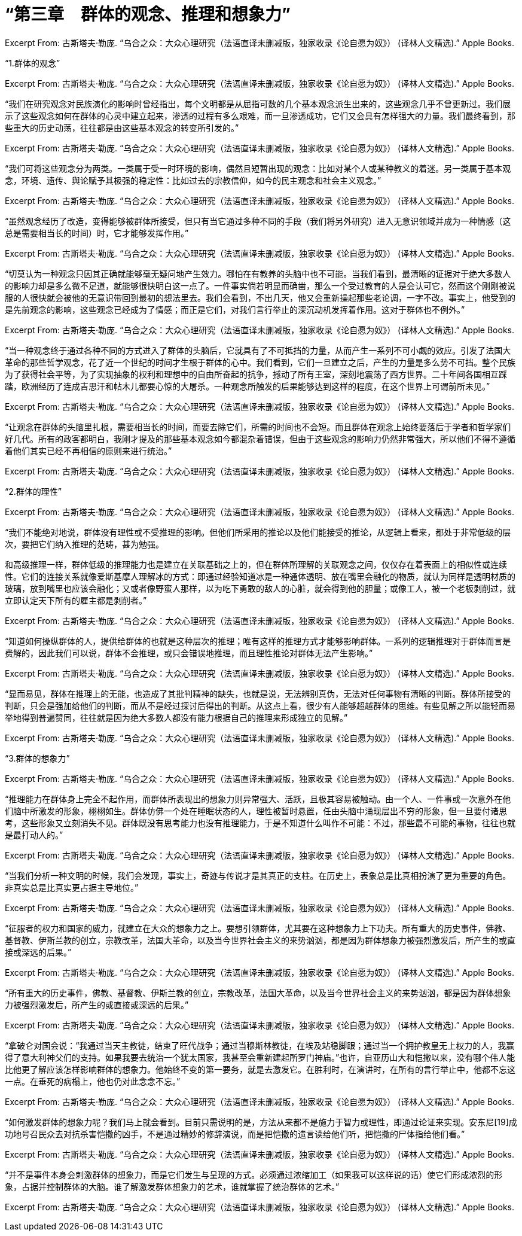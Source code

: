 = “第三章　群体的观念、推理和想象力”

Excerpt From: 古斯塔夫·勒庞. “乌合之众：大众心理研究（法语直译未删减版，独家收录《论自愿为奴》） (译林人文精选).” Apple Books. 

“1.群体的观念”

Excerpt From: 古斯塔夫·勒庞. “乌合之众：大众心理研究（法语直译未删减版，独家收录《论自愿为奴》） (译林人文精选).” Apple Books. 

“我们在研究观念对民族演化的影响时曾经指出，每个文明都是从屈指可数的几个基本观念派生出来的，这些观念几乎不曾更新过。我们展示了这些观念如何在群体的心灵中建立起来，渗透的过程有多么艰难，而一旦渗透成功，它们又会具有怎样强大的力量。我们最终看到，那些重大的历史动荡，往往都是由这些基本观念的转变所引发的。”

Excerpt From: 古斯塔夫·勒庞. “乌合之众：大众心理研究（法语直译未删减版，独家收录《论自愿为奴》） (译林人文精选).” Apple Books. 

“我们可将这些观念分为两类。一类属于受一时环境的影响，偶然且短暂出现的观念：比如对某个人或某种教义的着迷。另一类属于基本观念，环境、遗传、舆论赋予其极强的稳定性：比如过去的宗教信仰，如今的民主观念和社会主义观念。”

Excerpt From: 古斯塔夫·勒庞. “乌合之众：大众心理研究（法语直译未删减版，独家收录《论自愿为奴》） (译林人文精选).” Apple Books. 

“虽然观念经历了改造，变得能够被群体所接受，但只有当它通过多种不同的手段（我们将另外研究）进入无意识领域并成为一种情感（这总是需要相当长的时间）时，它才能够发挥作用。”

Excerpt From: 古斯塔夫·勒庞. “乌合之众：大众心理研究（法语直译未删减版，独家收录《论自愿为奴》） (译林人文精选).” Apple Books. 


“切莫认为一种观念只因其正确就能够毫无疑问地产生效力。哪怕在有教养的头脑中也不可能。当我们看到，最清晰的证据对于绝大多数人的影响力却是多么微不足道，就能够很快明白这一点了。一件事实倘若明显而确凿，那么一个受过教育的人是会认可它，然而这个刚刚被说服的人很快就会被他的无意识带回到最初的想法里去。我们会看到，不出几天，他又会重新操起那些老论调，一字不改。事实上，他受到的是先前观念的影响，这些观念已经成为了情感；而正是它们，对我们言行举止的深沉动机发挥着作用。这对于群体也不例外。”

Excerpt From: 古斯塔夫·勒庞. “乌合之众：大众心理研究（法语直译未删减版，独家收录《论自愿为奴》） (译林人文精选).” Apple Books. 


“当一种观念终于通过各种不同的方式进入了群体的头脑后，它就具有了不可抵挡的力量，从而产生一系列不可小觑的效应。引发了法国大革命的那些哲学观念，花了近一个世纪的时间才生根于群体的心中。我们看到，它们一旦建立之后，产生的力量是多么势不可挡。整个民族为了获得社会平等，为了实现抽象的权利和理想中的自由所奋起的抗争，撼动了所有王室，深刻地震荡了西方世界。二十年间各国相互踩踏，欧洲经历了连成吉思汗和帖木儿都要心惊的大屠杀。一种观念所触发的后果能够达到这样的程度，在这个世界上可谓前所未见。”

Excerpt From: 古斯塔夫·勒庞. “乌合之众：大众心理研究（法语直译未删减版，独家收录《论自愿为奴》） (译林人文精选).” Apple Books. 

“让观念在群体的头脑里扎根，需要相当长的时间，而要去除它们，所需的时间也不会短。而且群体在观念上始终要落后于学者和哲学家们好几代。所有的政客都明白，我刚才提及的那些基本观念如今都混杂着错误，但由于这些观念的影响力仍然非常强大，所以他们不得不遵循着他们其实已经不再相信的原则来进行统治。”

Excerpt From: 古斯塔夫·勒庞. “乌合之众：大众心理研究（法语直译未删减版，独家收录《论自愿为奴》） (译林人文精选).” Apple Books.

“2.群体的理性”

Excerpt From: 古斯塔夫·勒庞. “乌合之众：大众心理研究（法语直译未删减版，独家收录《论自愿为奴》） (译林人文精选).” Apple Books. 

“我们不能绝对地说，群体没有理性或不受推理的影响。但他们所采用的推论以及他们能接受的推论，从逻辑上看来，都处于非常低级的层次，要把它们纳入推理的范畴，甚为勉强。

和高级推理一样，群体低级的推理能力也是建立在关联基础之上的，但在群体所理解的关联观念之间，仅仅存在着表面上的相似性或连续性。它们的连接关系就像爱斯基摩人理解冰的方式：即通过经验知道冰是一种通体透明、放在嘴里会融化的物质，就认为同样是透明材质的玻璃，放到嘴里也应该会融化；又或者像野蛮人那样，以为吃下勇敢的敌人的心脏，就会得到他的胆量；或像工人，被一个老板剥削过，就立即认定天下所有的雇主都是剥削者。”

Excerpt From: 古斯塔夫·勒庞. “乌合之众：大众心理研究（法语直译未删减版，独家收录《论自愿为奴》） (译林人文精选).” Apple Books. 

“知道如何操纵群体的人，提供给群体的也就是这种层次的推理；唯有这样的推理方式才能够影响群体。一系列的逻辑推理对于群体而言是费解的，因此我们可以说，群体不会推理，或只会错误地推理，而且理性推论对群体无法产生影响。”

Excerpt From: 古斯塔夫·勒庞. “乌合之众：大众心理研究（法语直译未删减版，独家收录《论自愿为奴》） (译林人文精选).” Apple Books. 

“显而易见，群体在推理上的无能，也造成了其批判精神的缺失，也就是说，无法辨别真伪，无法对任何事物有清晰的判断。群体所接受的判断，只会是强加给他们的判断，而从不是经过探讨后得出的判断。从这点上看，很少有人能够超越群体的思维。有些见解之所以能轻而易举地得到普遍赞同，往往就是因为绝大多数人都没有能力根据自己的推理来形成独立的见解。”

Excerpt From: 古斯塔夫·勒庞. “乌合之众：大众心理研究（法语直译未删减版，独家收录《论自愿为奴》） (译林人文精选).” Apple Books. 


“3.群体的想象力”

Excerpt From: 古斯塔夫·勒庞. “乌合之众：大众心理研究（法语直译未删减版，独家收录《论自愿为奴》） (译林人文精选).” Apple Books. 

“推理能力在群体身上完全不起作用，而群体所表现出的想象力则异常强大、活跃，且极其容易被触动。由一个人、一件事或一次意外在他们脑中所激发的形象，栩栩如生。群体仿佛一个处在睡眠状态的人，理性被暂时悬置，任由头脑中涌现层出不穷的形象，但一旦要付诸思考，这些形象又立刻消失不见。群体既没有思考能力也没有推理能力，于是不知道什么叫作不可能：不过，那些最不可能的事物，往往也就是最打动人的。”

Excerpt From: 古斯塔夫·勒庞. “乌合之众：大众心理研究（法语直译未删减版，独家收录《论自愿为奴》） (译林人文精选).” Apple Books. 

“当我们分析一种文明的时候，我们会发现，事实上，奇迹与传说才是其真正的支柱。在历史上，表象总是比真相扮演了更为重要的角色。非真实总是比真实更占据主导地位。”

Excerpt From: 古斯塔夫·勒庞. “乌合之众：大众心理研究（法语直译未删减版，独家收录《论自愿为奴》） (译林人文精选).” Apple Books. 

“征服者的权力和国家的威力，就建立在大众的想象力之上。要想引领群体，尤其要在这种想象力上下功夫。所有重大的历史事件，佛教、基督教、伊斯兰教的创立，宗教改革，法国大革命，以及当今世界社会主义的来势汹汹，都是因为群体想象力被强烈激发后，所产生的或直接或深远的后果。”

Excerpt From: 古斯塔夫·勒庞. “乌合之众：大众心理研究（法语直译未删减版，独家收录《论自愿为奴》） (译林人文精选).” Apple Books. 

“所有重大的历史事件，佛教、基督教、伊斯兰教的创立，宗教改革，法国大革命，以及当今世界社会主义的来势汹汹，都是因为群体想象力被强烈激发后，所产生的或直接或深远的后果。”

Excerpt From: 古斯塔夫·勒庞. “乌合之众：大众心理研究（法语直译未删减版，独家收录《论自愿为奴》） (译林人文精选).” Apple Books. 

“拿破仑对国会说：“我通过当天主教徒，结束了旺代战争；通过当穆斯林教徒，在埃及站稳脚跟；通过当一个拥护教皇无上权力的人，我赢得了意大利神父们的支持。如果我要去统治一个犹太国家，我甚至会重新建起所罗门神庙。”也许，自亚历山大和恺撒以来，没有哪个伟人能比他更了解应该怎样影响群体的想象力。他始终不变的第一要务，就是去激发它。在胜利时，在演讲时，在所有的言行举止中，他都不忘这一点。在垂死的病榻上，他也仍对此念念不忘。”

Excerpt From: 古斯塔夫·勒庞. “乌合之众：大众心理研究（法语直译未删减版，独家收录《论自愿为奴》） (译林人文精选).” Apple Books. 

“如何激发群体的想象力呢？我们马上就会看到。目前只需说明的是，方法从来都不是施力于智力或理性，即通过论证来实现。安东尼[19]成功地号召民众去对抗杀害恺撒的凶手，不是通过精妙的修辞演说，而是把恺撒的遗言读给他们听，把恺撒的尸体指给他们看。”

Excerpt From: 古斯塔夫·勒庞. “乌合之众：大众心理研究（法语直译未删减版，独家收录《论自愿为奴》） (译林人文精选).” Apple Books. 

“并不是事件本身会刺激群体的想象力，而是它们发生与呈现的方式。必须通过浓缩加工（如果我可以这样说的话）使它们形成浓烈的形象，占据并控制群体的大脑。谁了解激发群体想象力的艺术，谁就掌握了统治群体的艺术。”

Excerpt From: 古斯塔夫·勒庞. “乌合之众：大众心理研究（法语直译未删减版，独家收录《论自愿为奴》） (译林人文精选).” Apple Books. 

